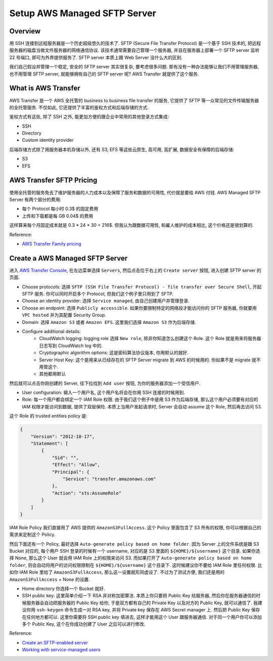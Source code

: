 Setup AWS Managed SFTP Server
==============================================================================


Overview
------------------------------------------------------------------------------
用 SSH 连接到远程服务器是一个历史超级悠久的技术了. SFTP (Secure File Transfer Protocol) 是一个基于 SSH 技术的, 把远程服务器的磁盘当做文件服务器的网络通信协议. 该技术通常需要自己管理一个服务器, 并且在服务器上部署一个 SFTP server 监听 22 号端口, 即可为外界提供服务了. SFTP server 本质上跟 Web Server 没什么大的区别.

我们自己假设并管理一个稳定, 安全的 SFTP server 其实很复杂, 要考虑很多问题. 那有没有一种办法能够让我们不用管理服务器, 也不用管理 SFTP server, 就能够拥有自己的 SFTP server 呢? AWS Transfer 就提供了这个服务.


What is AWS Transfer
------------------------------------------------------------------------------
AWS Transfer 是一个 AWS 全托管的 business to business file transfer 的服务, 它提供了 SFTP 等一众常见的文件传输服务器的全托管服务. 不仅如此, 它还提供了丰富的鉴权方式和后端存储的方式.

鉴权方式有这些, 除了 SSH 之外, 能更加方便的跟企业中常用的其他登录方式集成:

- SSH
- Directory
- Custom identity provider

后端存储方式除了用服务器本机存储以外, 还有 S3, EFS 等这些云原生, 高可用, 高扩展, 数据安全有保障的后端存储:

- S3
- EFS


AWS Transfer SFTP Pricing
------------------------------------------------------------------------------
使用全托管的服务免去了维护服务器的人力成本以及保障了服务和数据的可用性, 代价就是要给 AWS 付钱. AWS Managed SFTP Server 有两个部分的费用:

- 每个 Protocol 每小时 0.3$ 的固定费用
- 上传和下载都是每 GB 0.04$ 的费用

这样算来每个月固定成本就是 0.3 * 24 * 30 = 216$. 但我认为跟数据可用性, 和雇人维护的成本相比, 这个价格还是很划算的.

Reference:

- `AWS Transfer Family pricing <https://aws.amazon.com/aws-transfer-family/pricing/>`_


Create a AWS Managed SFTP Server
------------------------------------------------------------------------------
进入 `AWS Transfer Console <https://console.aws.amazon.com/transfer/home#/servers>`_, 在左边菜单选择 ``Servers``, 然后点击位于右上的 ``Create server`` 按钮, 进入创建 SFTP server 的页面.

- Choose protocols: 选择 ``SFTP (SSH File Transfer Protocol) - file transfer over Secure Shell``, 开起 SFTP 服务. 你可以同时开启多个 Protocol, 但我们这个例子里只用到了 SFTP.
- Choose an identity provider: 选择 ``Service managed``, 由自己创建用户并管理登录.
- Choose an endpoint: 选择 ``Publicly accessible``. 如果你要限制特定的网络段才能访问你的 SFTP 服务器, 你就要用 ``VPC hosted`` 并为其配置 Security Group.
- Domain: 选择 ``Amazon S3`` 或者 ``Amazon EFS``. 这里我们选择 ``Amazon S3`` 作为后端存储.
- Configure additional details:
    - CloudWatch logging: logging role 选择 ``New role``, 除非你知道怎么创建这个 Role. 这个 Role 就是用来将服务器日志写到 CloudWatch log 中的.
    - Cryptographic algorithm options: 这是密码算法协议版本, 你用默认的就好.
    - Server Host Key: 这个是用来从已经存在的 SFTP Server migrate 到 AWS 的时候用的. 你如果不是 migrate 就不用管这个.
    - 其他都用默认

然后就可以点击你刚创建的 Server, 往下拉找到 ``Add user`` 按钮, 为你的服务器添加一个受信用户.

- User configuration: 输入一个用户名, 这个用户名将会在你用 SSH 连接的时候用到.
- Role: 每一个用户都会绑定一个 IAM Role 权限. 由于我们这个例子中是用 S3 作为后端存储, 那么这个用户必须要有对应的 IAM 权限才能访问到数据, 提供了双层保险. 本质上当用户发起请求时, Server 会自动 assume 这个 Role, 然后再去访问 S3.

这个 Role 的 trusted entities policy 是:

.. code-block:: javascript

    {
        "Version": "2012-10-17",
        "Statement": [
            {
                "Sid": "",
                "Effect": "Allow",
                "Principal": {
                    "Service": "transfer.amazonaws.com"
                },
                "Action": "sts:AssumeRole"
            }
        ]
    }

IAM Role Policy 我们直接用了 AWS 提供的 ``AmazonS3FullAccess``. 这个 Policy 里面包含了 S3 所有的权限, 你可以根据自己的需求来定制这个 Policy.

然后下面还有一个 Policy, 最好选择 ``Auto-generate policy based on home folder``. 因为 Server 上的文件系统是跟 S3 Bucket 对应的, 每个用户 SSH 登录的时候有一个 username, 对应的是 S3 里面的 ``${HOME}/${username}`` 这个目录. 如果你选择 None, 那么这个 User 就会用 IAM Role 上的权限来访问 S3. 而如果打开了 ``Auto-generate policy based on home folder``, 则会自动将用户的访问权限限制在 ``${HOME}/${username}`` 这个目录下. 这时候建议你不要给 IAM Role 里任何权限. 比如你 IAM Role 里给了 ``AmazonS3FullAccess``, 那么这一设置就形同虚设了. 不过为了测试方便, 我们还是用的 ``AmazonS3FullAccess`` + None 的设置.

- Home directory 你选择一个 Bucket 就好.
- SSH public key: 这里简单介绍一下 RSA 非对称加密算法. 本质上你只要把 Public Key 给服务器, 然后你在服务器通信的时候服务器会自动把服务器的 Public Key 给你, 于是双方都有自己的 Private Key 以及对方的 Public Key, 就可以通信了. 我建议你用 ``ssh-keygen`` 命令生成一对 RSA key, 并将 Private key 保存在 AWS Secret manager 上. 然后把 Public Key 保存在任何地方都可以. 这里你需要将 SSH public key 填进去, 这样才能用这个 User 跟服务器通信. 对于同一个用户你可以添加多个 Public Key, 这个在你成功创建了 User 之后可以进行修改.

Reference:

- `Create an SFTP-enabled server <https://docs.aws.amazon.com/transfer/latest/userguide/create-server-sftp.html>`_
- `Working with service-managed users <https://docs.aws.amazon.com/transfer/latest/userguide/service-managed-users.html>`_

